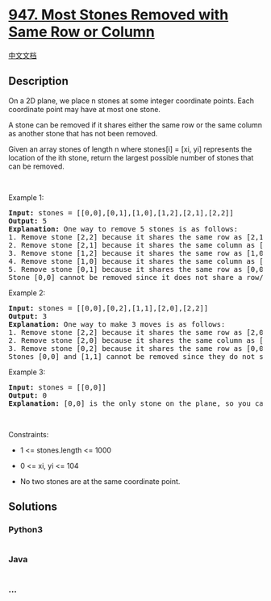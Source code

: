 * [[https://leetcode.com/problems/most-stones-removed-with-same-row-or-column][947.
Most Stones Removed with Same Row or Column]]
  :PROPERTIES:
  :CUSTOM_ID: most-stones-removed-with-same-row-or-column
  :END:
[[./solution/0900-0999/0947.Most Stones Removed with Same Row or Column/README.org][中文文档]]

** Description
   :PROPERTIES:
   :CUSTOM_ID: description
   :END:

#+begin_html
  <p>
#+end_html

On a 2D plane, we place n stones at some integer coordinate points. Each
coordinate point may have at most one stone.

#+begin_html
  </p>
#+end_html

#+begin_html
  <p>
#+end_html

A stone can be removed if it shares either the same row or the same
column as another stone that has not been removed.

#+begin_html
  </p>
#+end_html

#+begin_html
  <p>
#+end_html

Given an array stones of length n where stones[i] = [xi, yi] represents
the location of the ith stone, return the largest possible number of
stones that can be removed.

#+begin_html
  </p>
#+end_html

#+begin_html
  <p>
#+end_html

 

#+begin_html
  </p>
#+end_html

#+begin_html
  <p>
#+end_html

Example 1:

#+begin_html
  </p>
#+end_html

#+begin_html
  <pre>
  <strong>Input:</strong> stones = [[0,0],[0,1],[1,0],[1,2],[2,1],[2,2]]
  <strong>Output:</strong> 5
  <strong>Explanation:</strong> One way to remove 5 stones is as follows:
  1. Remove stone [2,2] because it shares the same row as [2,1].
  2. Remove stone [2,1] because it shares the same column as [0,1].
  3. Remove stone [1,2] because it shares the same row as [1,0].
  4. Remove stone [1,0] because it shares the same column as [0,0].
  5. Remove stone [0,1] because it shares the same row as [0,0].
  Stone [0,0] cannot be removed since it does not share a row/column with another stone still on the plane.
  </pre>
#+end_html

#+begin_html
  <p>
#+end_html

Example 2:

#+begin_html
  </p>
#+end_html

#+begin_html
  <pre>
  <strong>Input:</strong> stones = [[0,0],[0,2],[1,1],[2,0],[2,2]]
  <strong>Output:</strong> 3
  <strong>Explanation:</strong> One way to make 3 moves is as follows:
  1. Remove stone [2,2] because it shares the same row as [2,0].
  2. Remove stone [2,0] because it shares the same column as [0,0].
  3. Remove stone [0,2] because it shares the same row as [0,0].
  Stones [0,0] and [1,1] cannot be removed since they do not share a row/column with another stone still on the plane.
  </pre>
#+end_html

#+begin_html
  <p>
#+end_html

Example 3:

#+begin_html
  </p>
#+end_html

#+begin_html
  <pre>
  <strong>Input:</strong> stones = [[0,0]]
  <strong>Output:</strong> 0
  <strong>Explanation:</strong> [0,0] is the only stone on the plane, so you cannot remove it.
  </pre>
#+end_html

#+begin_html
  <p>
#+end_html

 

#+begin_html
  </p>
#+end_html

#+begin_html
  <p>
#+end_html

Constraints:

#+begin_html
  </p>
#+end_html

#+begin_html
  <ul>
#+end_html

#+begin_html
  <li>
#+end_html

1 <= stones.length <= 1000

#+begin_html
  </li>
#+end_html

#+begin_html
  <li>
#+end_html

0 <= xi, yi <= 104

#+begin_html
  </li>
#+end_html

#+begin_html
  <li>
#+end_html

No two stones are at the same coordinate point.

#+begin_html
  </li>
#+end_html

#+begin_html
  </ul>
#+end_html

** Solutions
   :PROPERTIES:
   :CUSTOM_ID: solutions
   :END:

#+begin_html
  <!-- tabs:start -->
#+end_html

*** *Python3*
    :PROPERTIES:
    :CUSTOM_ID: python3
    :END:
#+begin_src python
#+end_src

*** *Java*
    :PROPERTIES:
    :CUSTOM_ID: java
    :END:
#+begin_src java
#+end_src

*** *...*
    :PROPERTIES:
    :CUSTOM_ID: section
    :END:
#+begin_example
#+end_example

#+begin_html
  <!-- tabs:end -->
#+end_html
